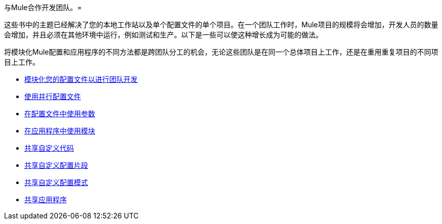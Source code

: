 与Mule合作开发团队。= 

这些书中的主题已经解决了您的本地工作站以及单个配置文件的单个项目。在一个团队工作时，Mule项目的规模将会增加，开发人员的数量会增加，并且必须在其他环境中运行，例如测试和生产。以下是一些可以使这种增长成为可能的做法。

将模块化Mule配置和应用程序的不同方法都是跨团队分工的机会，无论这些团队是在同一个总体项目上工作，还是在重用重复项目的不同项目上工作。

*  link:/mule-user-guide/v/3.3/modularizing-your-configuration-files-for-team-development[模块化您的配置文件以进行团队开发]
*  link:/mule-user-guide/v/3.3/using-side-by-side-configuration-files[使用并行配置文件]
*  link:/mule-user-guide/v/3.3/using-parameters-in-your-configuration-files[在配置文件中使用参数]
*  link:/mule-user-guide/v/3.3/using-modules-in-your-application[在应用程序中使用模块]
*  link:/mule-user-guide/v/3.3/sharing-custom-code[共享自定义代码]
*  link:/mule-user-guide/v/3.3/sharing-custom-configuration-fragments[共享自定义配置片段]
*  link:/mule-user-guide/v/3.3/sharing-custom-configuration-patterns[共享自定义配置模式]
*  link:/mule-user-guide/v/3.3/sharing-applications[共享应用程序]
